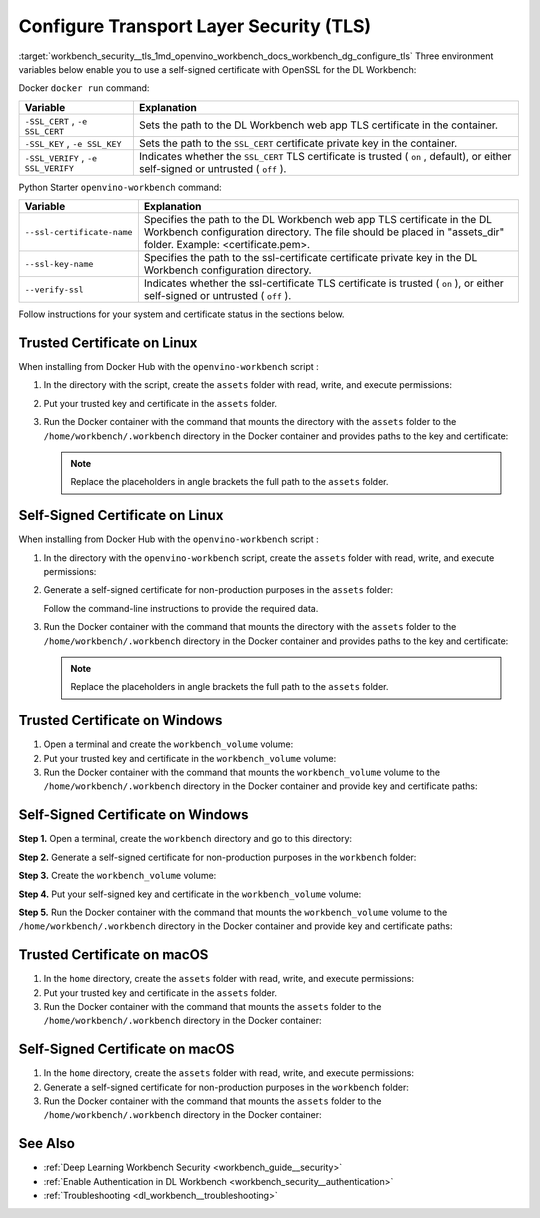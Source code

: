 .. index:: pair: page; Configure Transport Layer Security (TLS)
.. _workbench_security__tls:

.. meta::
   :description: Guide on how to configure Transprt Layer Security (TLS) in OpenVINO Deep 
                 Learning Workbench. Guide includes information on certification status for Linux, 
                 Windows and macOS systems.
   :keywords: OpenVINO, Deep Learning Workbench, DL Workbench, security, guide, transport layer security, 
              tls, configure tls, configure transport layer security, self-signed certificate, trusted certificate, 
              linux, windows, macos

Configure Transport Layer Security (TLS)
========================================

:target:`workbench_security__tls_1md_openvino_workbench_docs_workbench_dg_configure_tls` Three environment variables 
below enable you to use a self-signed certificate with OpenSSL for the DL Workbench:

Docker ``docker run`` command:

.. list-table::
    :header-rows: 1

    * - Variable
      - Explanation
    * - ``-SSL_CERT`` , ``-e SSL_CERT``
      - Sets the path to the DL Workbench web app TLS certificate in the container.
    * - ``-SSL_KEY`` , ``-e SSL_KEY``
      - Sets the path to the ``SSL_CERT`` certificate private key in the container.
    * - ``-SSL_VERIFY`` , ``-e SSL_VERIFY``
      - Indicates whether the ``SSL_CERT`` TLS certificate is trusted ( ``on`` , default), or either self-signed or untrusted ( ``off`` ).

Python Starter ``openvino-workbench`` command:

.. list-table::
    :header-rows: 1

    * - Variable
      - Explanation
    * - ``--ssl-certificate-name``
      - Specifies the path to the DL Workbench web app TLS certificate in the DL Workbench configuration directory. The file should be placed in "assets_dir" folder. Example: <certificate.pem>.
    * - ``--ssl-key-name``
      - Specifies the path to the ssl-certificate certificate private key in the DL Workbench configuration directory.
    * - ``--verify-ssl``
      - Indicates whether the ssl-certificate TLS certificate is trusted ( ``on`` ), or either self-signed or untrusted ( ``off`` ).

Follow instructions for your system and certificate status in the sections below.

Trusted Certificate on Linux
~~~~~~~~~~~~~~~~~~~~~~~~~~~~~~

When installing from Docker Hub with the ``openvino-workbench`` script :

#. In the directory with the script, create the ``assets`` folder with read, write, and execute permissions:
   
   .. ref-code-block:: cpp
   
   	mkdir -p -m 777 assets

#. Put your trusted key and certificate in the ``assets`` folder.

#. Run the Docker container with the command that mounts the directory with the ``assets`` folder to the ``/home/workbench/.workbench`` directory in the Docker container and provides paths to the key and certificate:
   
   .. ref-code-block:: cpp
   
   	openvino-workbench --image openvino/workbench \
   	  --assets-directory <full_path_to_assets>/assets \
   	  --ssl-certificate-name <full_path_to_assets>/assets/certificate.pem \
   	  --ssl-key-name <full_path_to_assets>/assets/key.pem
   
   
   
   .. note::
      Replace the placeholders in angle brackets the full path to the ``assets`` folder.

Self-Signed Certificate on Linux
~~~~~~~~~~~~~~~~~~~~~~~~~~~~~~~~

When installing from Docker Hub with the ``openvino-workbench`` script :

#. In the directory with the ``openvino-workbench`` script, create the ``assets`` folder with read, write, and execute permissions:
   
   .. ref-code-block:: cpp
   
   	mkdir -p -m 777 assets

#. Generate a self-signed certificate for non-production purposes in the ``assets`` folder:
   
   .. ref-code-block:: cpp
   
   	openssl req -newkey rsa:4096 -nodes -keyout assets/key.pem -x509 -days 365 -out assets/certificate.pem
   
   Follow the command-line instructions to provide the required data.

#. Run the Docker container with the command that mounts the directory with the ``assets`` folder to the ``/home/workbench/.workbench`` directory in the Docker container and provides paths to the key and certificate:
   
   .. ref-code-block:: cpp
   
   	openvino-workbench --image openvino/workbench \
   	  --assets-directory <full_path_to_assets>/assets \
   	  --ssl-certificate-name <full_path_to_assets>/assets/certificate.pem \
   	  --ssl-key-name <full_path_to_assets>/assets/key.pem \
   	  --verify-ssl off
   
   
   
   .. note::
      Replace the placeholders in angle brackets the full path to the ``assets`` folder.
   
   
   
   
   
Trusted Certificate on Windows
~~~~~~~~~~~~~~~~~~~~~~~~~~~~~~~~

#. Open a terminal and create the ``workbench_volume`` volume:
   
   .. ref-code-block:: cpp
   
   	docker volume create workbench_volume

#. Put your trusted key and certificate in the ``workbench_volume`` volume:
   
   .. ref-code-block:: cpp
   
   	docker run --rm -v workbench_volume:/data -v <full_path_to_certificates_folder>:/cert_data busybox sh -c "cp /cert_data/key.pem /data && cp /cert_data/certificate.pem /data && chown -R 5665 /data"

#. Run the Docker container with the command that mounts the ``workbench_volume`` volume to the ``/home/workbench/.workbench`` directory in the Docker container and provide key and certificate paths:
   
   .. ref-code-block:: cpp
   
   	docker run -p 127.0.0.1:5665:5665 `
   	           --name workbench `
   	           --volume workbench_volume:/home/workbench/.workbench `
   	           -e SSL_CERT=/home/workbench/.workbench/certificate.pem `
   	           -e SSL_KEY=/home/workbench/.workbench/key.pem `
   	           -it openvino/workbench:latest

Self-Signed Certificate on Windows
~~~~~~~~~~~~~~~~~~~~~~~~~~~~~~~~~~

**Step 1.** Open a terminal, create the ``workbench`` directory and go to this directory:

.. ref-code-block:: cpp

	mkdir workbench

.. ref-code-block:: cpp

	cd workbench

**Step 2.** Generate a self-signed certificate for non-production purposes in the ``workbench`` folder:

.. ref-code-block:: cpp

	openssl req -newkey rsa:4096 -nodes -keyout workbench/key.pem -x509 -days 365 -out workbench/certificate.pem

**Step 3.** Create the ``workbench_volume`` volume:

.. ref-code-block:: cpp

	docker volume create workbench_volume

**Step 4.** Put your self-signed key and certificate in the ``workbench_volume`` volume:

.. ref-code-block:: cpp

	docker run --rm -v workbench_volume:/data -v <full_path_to_certificates_folder>:/cert_data busybox sh -c "cp /cert_data/key.pem /data && cp /cert_data/certificate.pem /data && chown -R 5665 /data"

**Step 5.** Run the Docker container with the command that mounts the ``workbench_volume`` volume to the ``/home/workbench/.workbench`` directory in the Docker container and provide key and certificate paths:

.. ref-code-block:: cpp

	docker run -p 127.0.0.1:5665:5665 `
	           --name workbench `
	           --volume workbench_volume:/home/workbench/.workbench `
	           -e SSL_CERT=/home/workbench/.workbench/certificate.pem `
	           -e SSL_KEY=/home/workbench/.workbench/key.pem `
	           -e SSL_VERIFY off
	           -it openvino/workbench:latest

Trusted Certificate on macOS
~~~~~~~~~~~~~~~~~~~~~~~~~~~~~~

#. In the ``home`` directory, create the ``assets`` folder with read, write, and execute permissions:
   
   .. ref-code-block:: cpp
   
   	mkdir -p -m 777 assets

#. Put your trusted key and certificate in the ``assets`` folder.

#. Run the Docker container with the command that mounts the ``assets`` folder to the ``/home/workbench/.workbench`` directory in the Docker container:
   
   .. ref-code-block:: cpp
   
   	docker run -p 127.0.0.1:5665:5665 \
   	           --name workbench \
   	           --volume /home/assets:/home/workbench/.workbench \
   	           -it openvino/workbench:latest \
   	           -e ASSETS_DIR home/assets \
   	           -e SSL_CERT certificate.pem \
   	           -e SSL_KEY key.pem

Self-Signed Certificate on macOS
~~~~~~~~~~~~~~~~~~~~~~~~~~~~~~~~

#. In the ``home`` directory, create the ``assets`` folder with read, write, and execute permissions:
   
   .. ref-code-block:: cpp
   
   	mkdir -p -m 777 assets

#. Generate a self-signed certificate for non-production purposes in the ``workbench`` folder:
   
   .. ref-code-block:: cpp
   
   	openssl req -newkey rsa:4096 -nodes -keyout workbench/key.pem -x509 -days 365 -out workbench/certificate.pem

#. Run the Docker container with the command that mounts the ``assets`` folder to the ``/home/workbench/.workbench`` directory in the Docker container:
   
   .. ref-code-block:: cpp
   
   	docker run -p 127.0.0.1:5665:5665 \
   	           --name workbench \
   	           --volume /home/assets:/home/workbench/.workbench \
   	           -it openvino/workbench:latest \
   	           -e ASSETS_DIR home/assets \
   	           -e SSL_CERT certificate.pem \
   	           -e SSL_KEY key.pem \
   	           -e SSL_VERIFY off

See Also
~~~~~~~~

* :ref:`Deep Learning Workbench Security <workbench_guide__security>`

* :ref:`Enable Authentication in DL Workbench <workbench_security__authentication>`

* :ref:`Troubleshooting <dl_workbench__troubleshooting>`

